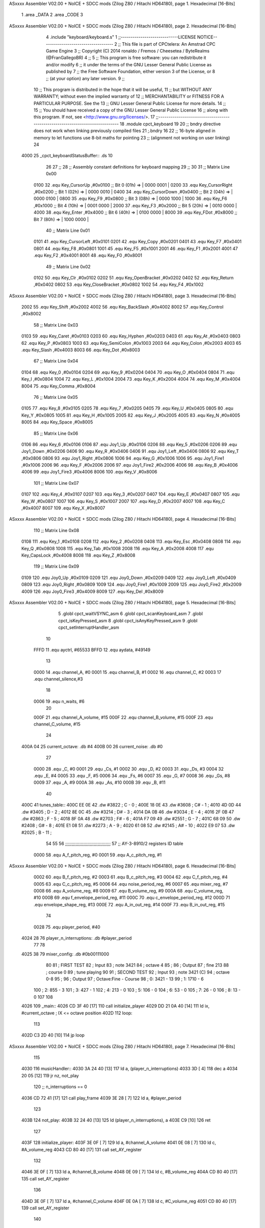 ASxxxx Assembler V02.00 + NoICE + SDCC mods  (Zilog Z80 / Hitachi HD64180), page 1.
Hexadecimal [16-Bits]



                              1 .area _DATA
                              2 .area _CODE
                              3 
ASxxxx Assembler V02.00 + NoICE + SDCC mods  (Zilog Z80 / Hitachi HD64180), page 2.
Hexadecimal [16-Bits]



                              4 .include "keyboard/keyboard.s"
                              1 ;;-----------------------------LICENSE NOTICE------------------------------------
                              2 ;;  This file is part of CPCtelera: An Amstrad CPC Game Engine 
                              3 ;;  Copyright (C) 2014 ronaldo / Fremos / Cheesetea / ByteRealms (@FranGallegoBR)
                              4 ;;
                              5 ;;  This program is free software: you can redistribute it and/or modify
                              6 ;;  it under the terms of the GNU Lesser General Public License as published by
                              7 ;;  the Free Software Foundation, either version 3 of the License, or
                              8 ;;  (at your option) any later version.
                              9 ;;
                             10 ;;  This program is distributed in the hope that it will be useful,
                             11 ;;  but WITHOUT ANY WARRANTY; without even the implied warranty of
                             12 ;;  MERCHANTABILITY or FITNESS FOR A PARTICULAR PURPOSE.  See the
                             13 ;;  GNU Lesser General Public License for more details.
                             14 ;;
                             15 ;;  You should have received a copy of the GNU Lesser General Public License
                             16 ;;  along with this program.  If not, see <http://www.gnu.org/licenses/>.
                             17 ;;-------------------------------------------------------------------------------
                             18 .module cpct_keyboard
                             19 
                             20 ;; bndry directive does not work when linking previously compiled files
                             21 ;.bndry 16
                             22 ;;   16-byte aligned in memory to let functions use 8-bit maths for pointing
                             23 ;;   (alignment not working on user linking)
                             24 
   4000                      25 _cpct_keyboardStatusBuffer:: .ds 10
                             26 
                             27 ;;
                             28 ;; Assembly constant definitions for keyboard mapping
                             29 ;;
                             30 
                             31 ;; Matrix Line 0x00
                     0100    32 .equ Key_CursorUp     ,#0x0100  ;; Bit 0 (01h) => | 0000 0001 |
                     0200    33 .equ Key_CursorRight  ,#0x0200  ;; Bit 1 (02h) => | 0000 0010 |
                     0400    34 .equ Key_CursorDown   ,#0x0400  ;; Bit 2 (04h) => | 0000 0100 |
                     0800    35 .equ Key_F9           ,#0x0800  ;; Bit 3 (08h) => | 0000 1000 |
                     1000    36 .equ Key_F6           ,#0x1000  ;; Bit 4 (10h) => | 0001 0000 |
                     2000    37 .equ Key_F3           ,#0x2000  ;; Bit 5 (20h) => | 0010 0000 |
                     4000    38 .equ Key_Enter        ,#0x4000  ;; Bit 6 (40h) => | 0100 0000 |
                     8000    39 .equ Key_FDot         ,#0x8000  ;; Bit 7 (80h) => | 1000 0000 |
                             40 ;; Matrix Line 0x01
                     0101    41 .equ Key_CursorLeft   ,#0x0101
                     0201    42 .equ Key_Copy         ,#0x0201
                     0401    43 .equ Key_F7           ,#0x0401
                     0801    44 .equ Key_F8           ,#0x0801
                     1001    45 .equ Key_F5           ,#0x1001
                     2001    46 .equ Key_F1           ,#0x2001
                     4001    47 .equ Key_F2           ,#0x4001
                     8001    48 .equ Key_F0           ,#0x8001
                             49 ;; Matrix Line 0x02
                     0102    50 .equ Key_Clr          ,#0x0102
                     0202    51 .equ Key_OpenBracket  ,#0x0202
                     0402    52 .equ Key_Return       ,#0x0402
                     0802    53 .equ Key_CloseBracket ,#0x0802
                     1002    54 .equ Key_F4           ,#0x1002
ASxxxx Assembler V02.00 + NoICE + SDCC mods  (Zilog Z80 / Hitachi HD64180), page 3.
Hexadecimal [16-Bits]



                     2002    55 .equ Key_Shift        ,#0x2002
                     4002    56 .equ Key_BackSlash    ,#0x4002
                     8002    57 .equ Key_Control      ,#0x8002
                             58 ;; Matrix Line 0x03
                     0103    59 .equ Key_Caret        ,#0x0103
                     0203    60 .equ Key_Hyphen       ,#0x0203
                     0403    61 .equ Key_At           ,#0x0403
                     0803    62 .equ Key_P            ,#0x0803
                     1003    63 .equ Key_SemiColon    ,#0x1003
                     2003    64 .equ Key_Colon        ,#0x2003
                     4003    65 .equ Key_Slash        ,#0x4003
                     8003    66 .equ Key_Dot          ,#0x8003
                             67 ;; Matrix Line 0x04
                     0104    68 .equ Key_0            ,#0x0104
                     0204    69 .equ Key_9            ,#0x0204
                     0404    70 .equ Key_O            ,#0x0404
                     0804    71 .equ Key_I            ,#0x0804
                     1004    72 .equ Key_L            ,#0x1004
                     2004    73 .equ Key_K            ,#0x2004
                     4004    74 .equ Key_M            ,#0x4004
                     8004    75 .equ Key_Comma        ,#0x8004
                             76 ;; Matrix Line 0x05
                     0105    77 .equ Key_8            ,#0x0105
                     0205    78 .equ Key_7            ,#0x0205
                     0405    79 .equ Key_U            ,#0x0405
                     0805    80 .equ Key_Y            ,#0x0805
                     1005    81 .equ Key_H            ,#0x1005
                     2005    82 .equ Key_J            ,#0x2005
                     4005    83 .equ Key_N            ,#0x4005
                     8005    84 .equ Key_Space        ,#0x8005
                             85 ;; Matrix Line 0x06
                     0106    86 .equ Key_6            ,#0x0106
                     0106    87 .equ Joy1_Up          ,#0x0106
                     0206    88 .equ Key_5            ,#0x0206
                     0206    89 .equ Joy1_Down        ,#0x0206
                     0406    90 .equ Key_R            ,#0x0406
                     0406    91 .equ Joy1_Left        ,#0x0406
                     0806    92 .equ Key_T            ,#0x0806
                     0806    93 .equ Joy1_Right       ,#0x0806
                     1006    94 .equ Key_G            ,#0x1006
                     1006    95 .equ Joy1_Fire1       ,#0x1006
                     2006    96 .equ Key_F            ,#0x2006
                     2006    97 .equ Joy1_Fire2       ,#0x2006
                     4006    98 .equ Key_B            ,#0x4006
                     4006    99 .equ Joy1_Fire3       ,#0x4006
                     8006   100 .equ Key_V            ,#0x8006
                            101 ;; Matrix Line 0x07
                     0107   102 .equ Key_4            ,#0x0107
                     0207   103 .equ Key_3            ,#0x0207
                     0407   104 .equ Key_E            ,#0x0407
                     0807   105 .equ Key_W            ,#0x0807
                     1007   106 .equ Key_S            ,#0x1007
                     2007   107 .equ Key_D            ,#0x2007
                     4007   108 .equ Key_C            ,#0x4007
                     8007   109 .equ Key_X            ,#0x8007
ASxxxx Assembler V02.00 + NoICE + SDCC mods  (Zilog Z80 / Hitachi HD64180), page 4.
Hexadecimal [16-Bits]



                            110 ;; Matrix Line 0x08
                     0108   111 .equ Key_1            ,#0x0108
                     0208   112 .equ Key_2            ,#0x0208
                     0408   113 .equ Key_Esc          ,#0x0408
                     0808   114 .equ Key_Q            ,#0x0808
                     1008   115 .equ Key_Tab          ,#0x1008
                     2008   116 .equ Key_A            ,#0x2008
                     4008   117 .equ Key_CapsLock     ,#0x4008
                     8008   118 .equ Key_Z            ,#0x8008
                            119 ;; Matrix Line 0x09
                     0109   120 .equ Joy0_Up          ,#0x0109
                     0209   121 .equ Joy0_Down        ,#0x0209
                     0409   122 .equ Joy0_Left        ,#0x0409
                     0809   123 .equ Joy0_Right       ,#0x0809
                     1009   124 .equ Joy0_Fire1       ,#0x1009
                     2009   125 .equ Joy0_Fire2       ,#0x2009
                     4009   126 .equ Joy0_Fire3       ,#0x4009
                     8009   127 .equ Key_Del          ,#0x8009
ASxxxx Assembler V02.00 + NoICE + SDCC mods  (Zilog Z80 / Hitachi HD64180), page 5.
Hexadecimal [16-Bits]



                              5 .globl cpct_waitVSYNC_asm
                              6 .globl cpct_scanKeyboard_asm
                              7 .globl cpct_isKeyPressed_asm
                              8 .globl cpct_isAnyKeyPressed_asm
                              9 .globl cpct_setInterruptHandler_asm
                             10 
                     FFFD    11 .equ	ayctrl, #65533
                     BFFD    12 .equ	aydata, #49149
                             13 
                     0000    14 .equ	channel_A,	#0
                     0001    15 .equ	channel_B,	#1
                     0002    16 .equ	channel_C,	#2
                     0003    17 .equ	channel_silence,#3
                             18 
                     0006    19 .equ 	n_waits,	#6
                             20 
                     000F    21 .equ	channel_A_volume,	#15
                     000F    22 .equ	channel_B_volume,	#15
                     000F    23 .equ	channel_C_volume,	#15
                             24 
   400A 04                   25 current_octave: 	.db #4
   400B 00                   26 current_noise:		.db #0
                             27 
                     0000    28 .equ	_C,	#0
                     0001    29 .equ	_Cs,	#1
                     0002    30 .equ	_D,	#2
                     0003    31 .equ	_Ds,	#3
                     0004    32 .equ	_E,	#4
                     0005    33 .equ	_F,	#5
                     0006    34 .equ	_Fs,	#6
                     0007    35 .equ	_G,	#7
                     0008    36 .equ	_Gs,	#8
                     0009    37 .equ	_A,	#9
                     000A    38 .equ	_As,	#10
                     000B    39 .equ	_B,	#11
                             40 
   400C                      41 tunes_table::
   400C EE 0E                42 	.dw #3822	;   C	-   0	;
   400E 18 0E                43 	.dw #3608	;   C#	-   1	;
   4010 4D 0D                44 	.dw #3405	;   D	-   2	;
   4012 8E 0C                45 	.dw #3214	;   D#	-   3	;
   4014 DA 0B                46 	.dw #3034	;   E	-   4	;
   4016 2F 0B                47 	.dw #2863	;   F	-   5	;
   4018 8F 0A                48 	.dw #2703	;   F#	-   6	;
   401A F7 09                49 	.dw #2551	;   G	-   7	;
   401C 68 09                50 	.dw #2408	;   G#	-   8	;
   401E E1 08                51 	.dw #2273	;   A	-   9	;
   4020 61 08                52 	.dw #2145	;   A#	-   10	;
   4022 E9 07                53 	.dw #2025	;   B	-   11	;
                             54 
                             55 
                             56 ;;;;;;;;;;;;;;;;;;;;;;;;;;;;;;;;;;;
                             57 ;; AY-3-8910/2 registers ID table
                     0000    58 .equ A_f_pitch_reg,		#0
                     0001    59 .equ A_c_pitch_reg,		#1
ASxxxx Assembler V02.00 + NoICE + SDCC mods  (Zilog Z80 / Hitachi HD64180), page 6.
Hexadecimal [16-Bits]



                     0002    60 .equ B_f_pitch_reg,		#2
                     0003    61 .equ B_c_pitch_reg,		#3
                     0004    62 .equ C_f_pitch_reg,		#4
                     0005    63 .equ C_c_pitch_reg,		#5
                     0006    64 .equ noise_period_reg,		#6
                     0007    65 .equ mixer_reg,			#7
                     0008    66 .equ A_volume_reg,		#8
                     0009    67 .equ B_volume_reg,		#9
                     000A    68 .equ C_volume_reg,		#10
                     000B    69 .equ f_envelope_period_reg,	#11
                     000C    70 .equ c_envelope_period_reg,	#12
                     000D    71 .equ envelope_shape_reg,	#13
                     000E    72 .equ A_in_out_reg,		#14
                     000F    73 .equ B_in_out_reg,		#15
                             74 
                     0028    75 .equ	player_period, 	#40
   4024 28                   76 player_n_interruptions: .db #player_period
                             77 
                             78 
   4025 38                   79 mixer_config:	.db #0b00111000
                             80 
                             81 ; FIRST TEST
                             82 ; Input
                             83 ; note 3421
                             84 ; octave 4
                             85 ; 
                             86 ; Output
                             87 ; fine 213
                             88 ; course 0
                             89 ; tune playing
                             90 
                             91 ; SECOND TEST
                             92 ; Input
                             93 ; note 3421 (C)
                             94 ; octave 0-8
                             95 ;
                             96 ; Output
                             97 ; Octave:Fine - Course
                             98 ; 0:	 3421 - 13
                             99 ; 1:	 1710 - 6
                            100 ; 2:	  855 - 3
                            101 ; 3:	  427 - 1
                            102 ; 4:	  213 - 0
                            103 ; 5:	  106 - 0
                            104 ; 6:	   53 - 0
                            105 ; 7:	   26 - 0
                            106 ; 8:	   13 - 0
                            107 
                            108 
   4026                     109 _main::
   4026 CD 3F 40      [17]  110 	call initialize_player
   4029 DD 21 0A 40   [14]  111 	ld	ix, #current_octave	; IX <= octave position
   402D                     112 	loop:
                            113 
   402D C3 2D 40      [10]  114 		jp 	loop
ASxxxx Assembler V02.00 + NoICE + SDCC mods  (Zilog Z80 / Hitachi HD64180), page 7.
Hexadecimal [16-Bits]



                            115 
   4030                     116 musicHandler::
   4030 3A 24 40      [13]  117 	ld 	a, (player_n_interruptions)
   4033 3D            [ 4]  118 	dec 	a
   4034 20 05         [12]  119 	jr 	nz, not_play
                            120 		;; n_interruptions == 0
   4036 CD 72 41      [17]  121 		call 	play_frame
   4039 3E 28         [ 7]  122 		ld 	a, #player_period
                            123 
   403B                     124 	not_play:
   403B 32 24 40      [13]  125 		ld 	(player_n_interruptions), a
   403E C9            [10]  126 	ret
                            127 
   403F                     128 initialize_player:
   403F 3E 0F         [ 7]  129 	ld	a, #channel_A_volume
   4041 0E 08         [ 7]  130 	ld	c, #A_volume_reg
   4043 CD 80 40      [17]  131 	call 	set_AY_register
                            132 
   4046 3E 0F         [ 7]  133 	ld	a, #channel_B_volume
   4048 0E 09         [ 7]  134 	ld	c, #B_volume_reg
   404A CD 80 40      [17]  135 	call 	set_AY_register
                            136 
   404D 3E 0F         [ 7]  137 	ld	a, #channel_C_volume
   404F 0E 0A         [ 7]  138 	ld	c, #C_volume_reg
   4051 CD 80 40      [17]  139 	call 	set_AY_register
                            140 
   4054 3E 0A         [ 7]  141 	ld 	a, #10
   4056 0E 0D         [ 7]  142 	ld	c, #envelope_shape_reg
   4058 CD 80 40      [17]  143 	call 	set_AY_register
                            144 
   405B 3E 03         [ 7]  145 	ld 	a, #0x03
   405D 0E 0C         [ 7]  146 	ld	c, #c_envelope_period_reg
   405F CD 80 40      [17]  147 	call 	set_AY_register
                            148 
   4062 3E FF         [ 7]  149 	ld 	a, #0xFF
   4064 0E 0B         [ 7]  150 	ld	c, #f_envelope_period_reg
   4066 CD 80 40      [17]  151 	call 	set_AY_register
                            152 
   4069 3E 00         [ 7]  153 	ld 	a, #0
   406B 0E 06         [ 7]  154 	ld	c, #noise_period_reg
   406D CD 80 40      [17]  155 	call 	set_AY_register
                            156 
   4070 21 30 40      [10]  157 	ld 	hl, #musicHandler
   4073 CD BA 42      [17]  158 	call 	cpct_setInterruptHandler_asm
                            159 
   4076 CD 90 42      [17]  160 	call 	update_PSG_mixer
                            161 
   4079 21 EC 40      [10]  162 	ld	hl, #song_2
   407C CD 6B 41      [17]  163 	call	set_song_pointer
                            164 
   407F C9            [10]  165 	ret
                            166 
                            167 
                            168 ;; A => given value to set
                            169 ;; C => register ID
ASxxxx Assembler V02.00 + NoICE + SDCC mods  (Zilog Z80 / Hitachi HD64180), page 8.
Hexadecimal [16-Bits]



                            170 ;;
                            171 ;; DESTROYS BC
   4080                     172 set_AY_register:
   4080 06 F4         [ 7]  173 	ld 	b,#0xF4
   4082 ED 49         [12]  174 	out 	(c), c
   4084 01 C0 F6      [10]  175 	ld 	bc,#0xF6C0
   4087 ED 49         [12]  176 	out 	(c),c
   4089 ED 71               177 	.db #0xED, #0x71
                            178 
   408B 06 F4         [ 7]  179 	ld 	b,#0xF4
   408D ED 79         [12]  180 	out 	(c), a
   408F 01 80 F6      [10]  181 	ld 	bc,#0xF680
   4092 ED 49         [12]  182 	out 	(c),c
   4094 ED 71               183 	.db #0xED, #0x71
                            184 
   4096 C9            [10]  185 	ret
                            186 
                            187 ;;			0	1	2	3	4	5	6	7	 8
                            188 ;;		  A volume|A tune ID|A octv|B volume|B tune ID|B octv|C volume|C tune ID|C octv
   4097                     189 song_1::
   4097 0F 00 04 00 05 04   190 		.db 	#15,	#_C,	#4,	#0,	#_F,	#4,	#0,	#_G,	#4
        00 07 04
   40A0 0F 00 04 0C 05 04   191 		.db 	#15,	#_C,	#4,	#12,	#_F,	#4,	#0,	#_G,	#4
        00 07 04
   40A9 0F 00 04 00 05 04   192 		.db 	#15,	#_C,	#4,	#0,	#_F,	#4,	#12,	#_G,	#4
        0C 07 04
   40B2 80                  193 		.db 	#silence_command
   40B3 0F 05 04 00 09 04   194 		.db 	#15,	#_F,	#4,	#0,	#_A,	#4,	#0,	#_C,	#5
        00 00 05
   40BC 0F 05 04 0C 09 04   195 		.db 	#15,	#_F,	#4,	#12,	#_A,	#4,	#0,	#_C,	#5
        00 00 05
   40C5 0F 05 04 00 09 04   196 		.db 	#15,	#_F,	#4,	#0,	#_A,	#4,	#12,	#_C,	#5
        0C 00 05
   40CE 80                  197 		.db 	#silence_command
   40CF 0F 07 04 00 0B 04   198 		.db 	#15,	#_G,	#4,	#0,	#_B,	#4,	#0,	#_D,	#5
        00 02 05
   40D8 0F 07 04 0C 0B 04   199 		.db 	#15,	#_G,	#4,	#12,	#_B,	#4,	#0,	#_D,	#5
        00 02 05
   40E1 0F 07 04 00 0B 04   200 		.db 	#15,	#_G,	#4,	#0,	#_B,	#4,	#12,	#_D,	#5
        0C 02 05
   40EA 80                  201 		.db 	#silence_command
   40EB 81                  202 		.db	#end_song_command
                            203 
                            204 ;;			0	1	2	3	4	5	6	7	 8
                            205 ;;		  A volume|A tune ID|A octv|B volume|B tune ID|B octv|C volume|C tune ID|C octv
   40EC                     206 song_2::
   40EC 84 1F               207 		.db	#set_B_noise_command,	#31
   40EE 89 00 01 FF         208 		.db	#set_envelope_command,	#0,	#0x01,	#0xFF
   40F2 0F 0B 02 10 0B 04   209 		.db 	#15,	#_B,	#2,	#16,	#_B,	#4,	#0,	#_G,	#4
        00 07 04
   40FB 82                  210 		.db	#sustain_command
   40FC 80                  211 		.db	#silence_command
   40FD 80                  212 		.db 	#silence_command
   40FE 89 08 00 FF         213 		.db	#set_envelope_command,	#8,	#0x00,	#0xFF
   4102 0F 0B 03 10 0B 05   214 		.db 	#15,	#_B,	#3,	#16,	#_B,	#5,	#0,	#_G,	#4
ASxxxx Assembler V02.00 + NoICE + SDCC mods  (Zilog Z80 / Hitachi HD64180), page 9.
Hexadecimal [16-Bits]



        00 07 04
   410B 82                  215 		.db	#sustain_command
   410C 82                  216 		.db	#sustain_command
   410D 0F 06 03 00 0B 02   217 		.db 	#15,	#_Fs,	#3,	#0,	#_B,	#2,	#0,	#_D,	#5
        00 02 05
   4116 89 0A 01 FF         218 		.db	#set_envelope_command,	#10,	#0x01,	#0xFF
   411A 0F 0B 02 10 0B 02   219 		.db 	#15,	#_B,	#2,	#16,	#_B,	#2,	#0,	#_D,	#5
        00 02 05
   4123 82                  220 		.db	#sustain_command
   4124 80                  221 		.db	#silence_command
   4125 80                  222 		.db 	#silence_command
   4126 89 0B 01 FF         223 		.db	#set_envelope_command,	#11,	#0x01,	#0xFF
   412A 0F 06 02 10 0B 03   224 		.db 	#15,	#_Fs,	#2,	#16,	#_B,	#3,	#0,	#_D,	#5
        00 02 05
   4133 82                  225 		.db	#sustain_command
   4134 80                  226 		.db	#silence_command
   4135 80                  227 		.db 	#silence_command
   4136 89 0F 01 FF         228 		.db	#set_envelope_command,	#15,	#0x01,	#0xFF
   413A 0F 09 02 10 0B 04   229 		.db 	#15,	#_A,	#2,	#16,	#_B,	#4,	#0,	#_D,	#5
        00 02 05
   4143 82                  230 		.db	#sustain_command
   4144 80                  231 		.db	#silence_command
   4145 80                  232 		.db 	#silence_command
   4146 89 0E 01 FF         233 		.db	#set_envelope_command,	#14,	#0x01,	#0xFF
   414A 0F 0B 02 10 0B 01   234 		.db 	#15,	#_B,	#2,	#16,	#_B,	#1,	#0,	#_D,	#5
        00 02 05
   4153 82                  235 		.db	#sustain_command
   4154 80                  236 		.db	#silence_command
   4155 80                  237 		.db 	#silence_command
   4156 89 0C 01 FF         238 		.db	#set_envelope_command,	#12,	#0x01,	#0xFF
   415A 0F 02 03 10 0B 03   239 		.db 	#15,	#_D,	#3,	#16,	#_B,	#3,	#0,	#_D,	#5
        00 02 05
   4163 82                  240 		.db	#sustain_command
   4164 82                  241 		.db	#sustain_command
   4165 82                  242 		.db	#sustain_command
   4166 81                  243 		.db	#end_song_command
                            244 
   4167 00 00               245 current_song_init_pointer: 	.dw #0
   4169 00 00               246 current_song_pointer: 		.dw #0
                            247 
                            248 
                     0080   249 .equ silence_command, 		#0b10000000
                     0081   250 .equ end_song_command, 		#0b10000001
                     0082   251 .equ sustain_command, 		#0b10000010
                     0083   252 .equ set_A_noise_command,	#0b10000011
                     0084   253 .equ set_B_noise_command,	#0b10000100
                     0085   254 .equ set_C_noise_command,	#0b10000101
                     0086   255 .equ reset_A_noise_command,	#0b10000110
                     0087   256 .equ reset_B_noise_command,	#0b10000111
                     0088   257 .equ reset_C_noise_command,	#0b10001000
                     0089   258 .equ set_envelope_command,	#0b10001001
                            259 
                            260 ;; HL => song pointer
   416B                     261 set_song_pointer:
   416B 22 67 41      [16]  262 	ld	(current_song_init_pointer), hl
ASxxxx Assembler V02.00 + NoICE + SDCC mods  (Zilog Z80 / Hitachi HD64180), page 10.
Hexadecimal [16-Bits]



   416E 22 69 41      [16]  263 	ld	(current_song_pointer), hl
   4171 C9            [10]  264 	ret
                            265 
   4172                     266 play_frame::
   4172 2A 69 41      [16]  267 	ld	hl, (current_song_pointer)
                            268 
   4175 7E            [ 7]  269 	ld	a, (hl)
   4176 FE 80         [ 7]  270 	cp 	#silence_command
   4178 20 07         [12]  271 	jr	nz, not_play_silence
                            272 	;;
                            273 	;;	PLAY SILENCE
   417A CD 88 42      [17]  274 		call 	silence_PSG_mixer
   417D 23            [ 6]  275 		inc 	hl
   417E C3 30 42      [10]  276 		jp	exit_play_frame
                            277 
   4181                     278 	not_play_silence:
   4181 FE 81         [ 7]  279 		cp 	#end_song_command
   4183 20 0A         [12]  280 		jr	nz, not_play_end
                            281 		;;
                            282 		;;	PLAY END
   4185 2A 67 41      [16]  283 			ld 	hl, (current_song_init_pointer)
   4188 22 69 41      [16]  284 			ld	(current_song_pointer), hl
   418B CD 72 41      [17]  285 			call 	play_frame
   418E C9            [10]  286 			ret
                            287 
   418F                     288 	not_play_end:
   418F FE 82         [ 7]  289 		cp 	#sustain_command
   4191 20 04         [12]  290 		jr	nz, not_play_sustain
                            291 		;;
                            292 		;;	PLAY SUSTAIN
   4193 23            [ 6]  293 			inc 	hl
   4194 C3 30 42      [10]  294 			jp	exit_play_frame
                            295 
   4197                     296 	not_play_sustain:
   4197 FE 83         [ 7]  297 		cp 	#set_A_noise_command
   4199 20 0C         [12]  298 		jr	nz, not_set_A_noise
                            299 		;;
                            300 		;;	SET A NOISE
   419B 3A 25 40      [13]  301 			ld	a, (mixer_config)	;
   419E CB 9F         [ 8]  302 			res	3, a			;
   41A0 32 25 40      [13]  303 			ld	(mixer_config), a	; enable A channel noise
   41A3 CD 34 42      [17]  304 			call	play_frame_noise_period
   41A6 C9            [10]  305 			ret
                            306 
   41A7                     307 	not_set_A_noise:
   41A7 FE 84         [ 7]  308 		cp 	#set_B_noise_command
   41A9 20 0C         [12]  309 		jr	nz, not_set_B_noise
                            310 		;;
                            311 		;;	SET B NOISE
   41AB 3A 25 40      [13]  312 			ld	a, (mixer_config)	;
   41AE CB A7         [ 8]  313 			res	4, a			;
   41B0 32 25 40      [13]  314 			ld	(mixer_config), a	; enable B channel noise
   41B3 CD 34 42      [17]  315 			call	play_frame_noise_period
   41B6 C9            [10]  316 			ret
                            317 
ASxxxx Assembler V02.00 + NoICE + SDCC mods  (Zilog Z80 / Hitachi HD64180), page 11.
Hexadecimal [16-Bits]



   41B7                     318 	not_set_B_noise:
   41B7 FE 85         [ 7]  319 		cp 	#set_C_noise_command
   41B9 20 0C         [12]  320 		jr	nz, not_set_C_noise
                            321 		;;
                            322 		;;	SET C NOISE
   41BB 3A 25 40      [13]  323 			ld	a, (mixer_config)	;
   41BE CB AF         [ 8]  324 			res	5, a			;
   41C0 32 25 40      [13]  325 			ld	(mixer_config), a	; enable C channel noise
   41C3 CD 34 42      [17]  326 			call	play_frame_noise_period
   41C6 C9            [10]  327 			ret
                            328 
   41C7                     329 	not_set_C_noise:
   41C7 FE 86         [ 7]  330 		cp 	#reset_A_noise_command
   41C9 20 0C         [12]  331 		jr	nz, not_reset_A_noise
                            332 		;;
                            333 		;;	RESET A NOISE
   41CB 3A 25 40      [13]  334 			ld	a, (mixer_config)	;
   41CE CB DF         [ 8]  335 			set	3, a			;
   41D0 32 25 40      [13]  336 			ld	(mixer_config), a	; disable A channel noise
   41D3 CD 34 42      [17]  337 			call	play_frame_noise_period
   41D6 C9            [10]  338 			ret
                            339 
   41D7                     340 	not_reset_A_noise:
   41D7 FE 87         [ 7]  341 		cp 	#reset_B_noise_command
   41D9 20 0C         [12]  342 		jr	nz, not_reset_B_noise
                            343 		;;
                            344 		;;	RESET B NOISE
   41DB 3A 25 40      [13]  345 			ld	a, (mixer_config)	;
   41DE CB E7         [ 8]  346 			set	4, a			;
   41E0 32 25 40      [13]  347 			ld	(mixer_config), a	; disable B channel noise
   41E3 CD 34 42      [17]  348 			call	play_frame_noise_period
   41E6 C9            [10]  349 			ret
                            350 
   41E7                     351 	not_reset_B_noise:
   41E7 FE 88         [ 7]  352 		cp 	#reset_C_noise_command
   41E9 20 0C         [12]  353 		jr	nz, not_reset_C_noise
                            354 		;;
                            355 		;;	RESET B NOISE
   41EB 3A 25 40      [13]  356 			ld	a, (mixer_config)	;
   41EE CB EF         [ 8]  357 			set	5, a			;
   41F0 32 25 40      [13]  358 			ld	(mixer_config), a	; disable C channel noise
   41F3 CD 34 42      [17]  359 			call	play_frame_noise_period
   41F6 C9            [10]  360 			ret
                            361 
   41F7                     362 	not_reset_C_noise:
   41F7 FE 89         [ 7]  363 		cp 	#set_envelope_command
   41F9 20 1D         [12]  364 		jr	nz, not_set_envelope
                            365 		;;
                            366 		;;	SET ENVELOPE
   41FB 23            [ 6]  367 			inc 	hl
                            368 
   41FC 7E            [ 7]  369 			ld	a, (hl)			; A <= envelope shape ID
   41FD 0E 0D         [ 7]  370 			ld	c, #envelope_shape_reg
   41FF CD 80 40      [17]  371 			call	set_AY_register
   4202 23            [ 6]  372 			inc 	hl
ASxxxx Assembler V02.00 + NoICE + SDCC mods  (Zilog Z80 / Hitachi HD64180), page 12.
Hexadecimal [16-Bits]



                            373 
   4203 7E            [ 7]  374 			ld	a, (hl)			; A <= envelope coarse period
   4204 0E 0C         [ 7]  375 			ld	c, #c_envelope_period_reg
   4206 CD 80 40      [17]  376 			call	set_AY_register
   4209 23            [ 6]  377 			inc 	hl
                            378 
   420A 7E            [ 7]  379 			ld	a, (hl)			; A <= envelope fine period
   420B 0E 0B         [ 7]  380 			ld	c, #f_envelope_period_reg
   420D CD 80 40      [17]  381 			call	set_AY_register
   4210 23            [ 6]  382 			inc 	hl
                            383 
   4211 22 69 41      [16]  384 			ld	(current_song_pointer), hl
   4214 CD 72 41      [17]  385 			call 	play_frame
   4217 C9            [10]  386 			ret
                            387 
   4218                     388 	not_set_envelope:
                            389 	;;
                            390 	;;	PLAY TUNES LINE
   4218 CD 90 42      [17]  391 		call 	update_PSG_mixer
                            392 		;; play A tune
   421B 0E 08         [ 7]  393 		ld	c, #A_volume_reg	; C <= A volume register ID
   421D 16 00         [ 7]  394 		ld	d, #channel_A		; D <= channel A ID
   421F CD 43 42      [17]  395 		call	play_frame_tune
                            396 
                            397 		;; play B tune
   4222 0E 09         [ 7]  398 		ld	c, #B_volume_reg	; C <= B volume register ID
   4224 16 01         [ 7]  399 		ld	d, #channel_B		; D <= channel B ID
   4226 CD 43 42      [17]  400 		call	play_frame_tune
                            401 
                            402 		;; play C tune
   4229 0E 0A         [ 7]  403 		ld	c, #C_volume_reg	; C <= C volume register ID
   422B 16 02         [ 7]  404 		ld	d, #channel_C		; D <= channel C ID
   422D CD 43 42      [17]  405 		call	play_frame_tune
                            406 	
   4230                     407 	exit_play_frame:
   4230 22 69 41      [16]  408 	ld	(current_song_pointer), hl
                            409 
   4233 C9            [10]  410 	ret
                            411 
                            412 ;; HL => current song pointer
                            413 ;;
                            414 ;; HL keeps updated here
                            415 ;; DESTROYS: AF, BC, DE, HL
   4234                     416 play_frame_noise_period:
   4234 23            [ 6]  417 	inc 	hl
   4235 7E            [ 7]  418 	ld	a, (hl)			; A <= noise period value
   4236 0E 06         [ 7]  419 	ld	c, #noise_period_reg
   4238 CD 80 40      [17]  420 	call	set_AY_register
   423B 23            [ 6]  421 	inc 	hl
                            422 
   423C 22 69 41      [16]  423 	ld	(current_song_pointer), hl
   423F CD 72 41      [17]  424 	call 	play_frame
   4242 C9            [10]  425 	ret
                            426 
                            427 ;; C => AY register ID
ASxxxx Assembler V02.00 + NoICE + SDCC mods  (Zilog Z80 / Hitachi HD64180), page 13.
Hexadecimal [16-Bits]



                            428 ;; D => channel ID
                            429 ;;
                            430 ;; HL keeps updated here
                            431 ;; DESTROYS: AF, BC, DE, HL
   4243                     432 play_frame_tune::
   4243 7E            [ 7]  433 	ld	a, (hl)			; read value 
   4244 CD 80 40      [17]  434 	call	set_AY_register		; set C AY register
   4247 23            [ 6]  435 	inc 	hl
                            436 
   4248 7A            [ 4]  437 	ld	a, d		; A <= channel ID
   4249 46            [ 7]  438 	ld	b, (hl)		; B <= tune ID
   424A 23            [ 6]  439 	inc 	hl		;
   424B 4E            [ 7]  440 	ld 	c, (hl)		; C <= octave
   424C 23            [ 6]  441 	inc 	hl
                            442 
   424D E5            [11]  443 	push	hl
   424E CD 53 42      [17]  444 	call	play_note
   4251 E1            [10]  445 	pop 	hl
                            446 
   4252 C9            [10]  447 	ret
                            448 
                            449 ;; A => channel ID
                            450 ;; B => tune ID
                            451 ;; C => octave
                            452 ;;
                            453 ;; DESTROYS: AF, BC, HL
   4253                     454 play_note::
   4253 FE 00         [ 7]  455 	cp #channel_A
   4255 20 08         [12]  456 	jr nz, is_channel_B
                            457 		; CHANNEL A
   4257 1E 00         [ 7]  458 		ld	e, #A_f_pitch_reg
   4259 16 01         [ 7]  459 		ld	d, #A_c_pitch_reg
   425B CD 78 42      [17]  460 		call	play_note_channel
                            461 
   425E C9            [10]  462 		ret
   425F                     463 	is_channel_B:
   425F FE 01         [ 7]  464 		cp #channel_B
   4261 20 08         [12]  465 		jr nz, is_channel_C
                            466 			; CHANNEL B
   4263 1E 02         [ 7]  467 			ld	e, #B_f_pitch_reg
   4265 16 03         [ 7]  468 			ld	d, #B_c_pitch_reg
   4267 CD 78 42      [17]  469 			call	play_note_channel
                            470 
   426A C9            [10]  471 			ret
   426B                     472 	is_channel_C:
   426B FE 02         [ 7]  473 		cp #channel_C
   426D 20 08         [12]  474 		jr nz, exit_channel_selection
                            475 			; CHANNEL C
   426F 1E 04         [ 7]  476 			ld	e, #C_f_pitch_reg
   4271 16 05         [ 7]  477 			ld	d, #C_c_pitch_reg
   4273 CD 78 42      [17]  478 			call	play_note_channel
                            479 
   4276 C9            [10]  480 			ret
                            481 
   4277                     482 	exit_channel_selection:
ASxxxx Assembler V02.00 + NoICE + SDCC mods  (Zilog Z80 / Hitachi HD64180), page 14.
Hexadecimal [16-Bits]



   4277 C9            [10]  483 	ret
                            484 
                            485 ;; B => tune ID
                            486 ;; C => octave
                            487 ;; D => coarse pitch register ID
                            488 ;; E => fine pitch register ID
   4278                     489 play_note_channel::
   4278 D5            [11]  490 	push 	de
   4279 CD 99 42      [17]  491 	call	get_fine_pitch	; HL <= fine pitch value
   427C D1            [10]  492 	pop	de
                            493 
   427D 7D            [ 4]  494 	ld	a, l
   427E 4B            [ 4]  495 	ld	c, e		; C <= fine pitch register ID
   427F CD 80 40      [17]  496 	call	set_AY_register
                            497 
   4282 7C            [ 4]  498 	ld	a, h		; A <= course pitch value (HL/256)
   4283 4A            [ 4]  499 	ld	c, d		; C <= coarse pitch register ID
   4284 CD 80 40      [17]  500 	call	set_AY_register
   4287 C9            [10]  501 	ret
                            502 
   4288                     503 silence_PSG_mixer:
   4288 3E 3F         [ 7]  504 	ld 	a, #0b00111111
   428A 0E 07         [ 7]  505 	ld	c, #mixer_reg
   428C CD 80 40      [17]  506 	call	set_AY_register
   428F C9            [10]  507 	ret
                            508 
   4290                     509 update_PSG_mixer:
   4290 3A 25 40      [13]  510 	ld	a, (mixer_config)
   4293 0E 07         [ 7]  511 	ld	c, #mixer_reg
   4295 CD 80 40      [17]  512 	call	set_AY_register
   4298 C9            [10]  513 	ret
                            514 
                            515 ;; B => tune ID
                            516 ;; C => octave
                            517 ;; 
                            518 ;; HL <= fine pitch value
                            519 ;; DESTROYS: AF, BC, DE
   4299                     520 get_fine_pitch::
   4299 78            [ 4]  521 	ld	a, b		; A <= tune ID
   429A CD AC 42      [17]  522 	call 	get_tune	; HL <= tune value
                            523 
   429D 79            [ 4]  524 	ld	a, c
   429E FE 00         [ 7]  525 	cp	#0
   42A0 20 02         [12]  526 	jr	nz, octaves_loop
                            527 		; octave is 0
   42A2 7C            [ 4]  528 		ld	a, h	; A <= tune value integer part
   42A3 C9            [10]  529 		ret
   42A4                     530 	octaves_loop:
   42A4 CB 3C         [ 8]  531 		srl 	h			;
   42A6 CB 1D         [ 8]  532 		rr 	l			; HL/2
   42A8 0D            [ 4]  533 		dec 	c
   42A9 20 F9         [12]  534 		jr	nz, octaves_loop	; EXIT IF C-- == ZERO
   42AB C9            [10]  535 	ret
                            536 
                            537 ;; A => tune ID
ASxxxx Assembler V02.00 + NoICE + SDCC mods  (Zilog Z80 / Hitachi HD64180), page 15.
Hexadecimal [16-Bits]



                            538 ;; HL <= tune value
                            539 ;;
                            540 ;; DESTROYS AF, DE, HL
   42AC                     541 get_tune::
   42AC 21 0C 40      [10]  542 	ld	hl, #tunes_table	; HL <= Tunes vector address
   42AF 11 00 00      [10]  543 	ld	de, #0			;
   42B2 5F            [ 4]  544 	ld	e, a			; DE <= A
   42B3 19            [11]  545 	add 	hl, de			;
   42B4 19            [11]  546 	add 	hl, de			; HL <= vector adress + tuneIDx2
                            547 
   42B5 5E            [ 7]  548 	ld	e, (hl)			; 
   42B6 2C            [ 4]  549 	inc 	l			; 
   42B7 56            [ 7]  550 	ld	d, (hl)			; DE <= tune value
                            551 
   42B8 EB            [ 4]  552 	ex 	de, hl 			; HL <= tune value
                            553 
   42B9 C9            [10]  554 	ret
                            555 
                            556 ; doc : https://github.com/AugustoRuiz/WYZTracker/blob/master/AsmPlayer/WYZPROPLAY47c_CPC.ASM
                            557 ; doc : http://www.cpcwiki.eu/imgs/d/dc/Ay3-891x.pdf
                            558 ; Link: http://www.sinclair.hu/hardver/otletek/ay_doc/AY-3-8912.htm
                            559 ; Link: http://cpctech.cpc-live.com/docs/psg.html
                            560 ; http://www.cpcmania.com/Docs/Manuals/Manual%20de%20Usuario%20Amstrad%20CPC%20464.pdf
                            561 ; http://www.z80.info/zip/z80cpu_um.pdf#G10.1000022639
                            562 ; http://www.next.gr/uploads/63/circuit.diagram.cpc464.png
                            563 
                            564 ;;;;;;;;;;;;;;;;;;;;;;;;;;;;;;;;;;;;;;;;;;;;;;;;;;;;;;;;;;;;;;;;;;;;;;;
                            565 ;; 		AY-3-8910 REGISTERS
                            566 ;;
                            567 ;; 	0	Channel A fine pitch	8-bit (0-255)
                            568 ;; 	1	Channel A course pitch	4-bit (0-15)
                            569 ;; 	2	Channel B fine pitch	8-bit (0-255)
                            570 ;; 	3	Channel B course pitch	4-bit (0-15)
                            571 ;; 	4	Channel C fine pitch	8-bit (0-255)
                            572 ;; 	5	Channel C course pitch	4-bit (0-15)
                            573 ;; 	6	Noise pitch	5-bit (0-31)
                            574 ;; 	7	Mixer	8-bit (see below)
                            575 ;; 	8	Channel A volume	4-bit (0-15, see below)
                            576 ;; 	9	Channel B volume	4-bit (0-15, see below)
                            577 ;; 	10	Channel C volume	4-bit (0-15, see below)
                            578 ;; 	11	Envelope fine duration	8-bit (0-255)
                            579 ;; 	12	Envelope course duration	8-bit (0-255)
                            580 ;; 	13	Envelope shape	4-bit (0-15)
                            581 ;; 	14	I/O port A	8-bit (0-255)
                            582 ;; 	15	I/O port B	8-bit (0-255)
                            583 
                            584 
                            585 ;;;;;;;;;;;;;;;;;;;;;;;;;;;;;;;;;;;;;;;;;;;;;;;;;;;;;;;;;;;;;;;;;;;;;;;
                            586 ;; 				MIXER
                            587 ;; Bit: 7 	6 	5 	4 	3 	2 	1 	0
                            588 ;; 	I/O 	I/O 	Noise 	Noise 	Noise 	Tone 	Tone 	Tone
                            589 ;; 	B 	A 	C 	B 	A 	C 	B 	A
                            590 ;; The AY-3-8912 ignores bit 7 of this register.
                            591 
                            592 
ASxxxx Assembler V02.00 + NoICE + SDCC mods  (Zilog Z80 / Hitachi HD64180), page 16.
Hexadecimal [16-Bits]



                            593 ;;;;;;;;;;;;;;;;;;;;;;;;;;;;;;;;;;;;;;;;;;;;;;;;;;;;;;;;
                            594 ;;			ENVELOPES
                            595 ;;
                            596 ;; Select with register 13
                            597 ;; 0	\_________	single decay then off
                            598 ;; 1	/	single attack then hold
                            599 ;; 4	/|_________	single attack then off
                            600 ;; 8	\|\|\|\|\|\|\|\|\|\|\|\	repeated decay
                            601 ;; 9	\_________	single decay then off
                            602 ;; 10	\/\/\/\/\/\/\/\/\/\	repeated decay-attack
                            603 ;; 11	\| 	single decay then hold
                            604 ;; 12	/|/|/|/|/|/|/|/|/|/|/|/	repeated attack
                            605 ;; 14	/\/\/\/\/\/\/\/\/\/	repeated attack-decay
                            606 ;; 15	/|_________	single attack then off
                            607 
                            608 
                            609 
                            610 ;;;;;;;;;;;;;;;;;;;;;;;;;;;;;;;;;;;;;;;;
                            611 ;;		PITCH
                            612 ;;
                            613 ;;	fine 	= value/2^octave
                            614 ;;	course	= fine/256
                            615 ;;	
                            616 ;;	Note 	Frequency (Hz) 	
                            617 ;;	A 	220
                            618 ;;	A# 	233.3
                            619 ;;	B 	246.94
                            620 ;;	C	261.63 	
                            621 ;;	C# 	277.2
                            622 ;;	D 	293.66
                            623 ;;	D# 	311.1
                            624 ;;	E 	329.63
                            625 ;;	F 	349.23
                            626 ;;	F# 	370
                            627 ;;	G 	392
                            628 ;;	G# 	415.3
                            629 ;;	
                            630 ;;	Note	Value
                            631 ;;	C	3421
                            632 ;;	C#	3228
                            633 ;;	D	3047
                            634 ;;	D#	2876
                            635 ;;	E	2715
                            636 ;;	F	2562
                            637 ;;	F#	2419
                            638 ;;	G	2283
                            639 ;;	G#	2155
                            640 ;;	A	2034
                            641 ;;	A#	1920
                            642 ;;	B	1892
